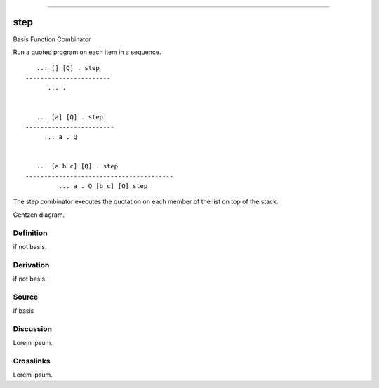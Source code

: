 --------------

step
^^^^^^

Basis Function Combinator


Run a quoted program on each item in a sequence.
::

       ... [] [Q] . step
    -----------------------
          ... .


       ... [a] [Q] . step
    ------------------------
         ... a . Q


       ... [a b c] [Q] . step
    ----------------------------------------
             ... a . Q [b c] [Q] step

The step combinator executes the quotation on each member of the list
on top of the stack.


Gentzen diagram.


Definition
~~~~~~~~~~

if not basis.


Derivation
~~~~~~~~~~

if not basis.


Source
~~~~~~~~~~

if basis


Discussion
~~~~~~~~~~

Lorem ipsum.


Crosslinks
~~~~~~~~~~

Lorem ipsum.


